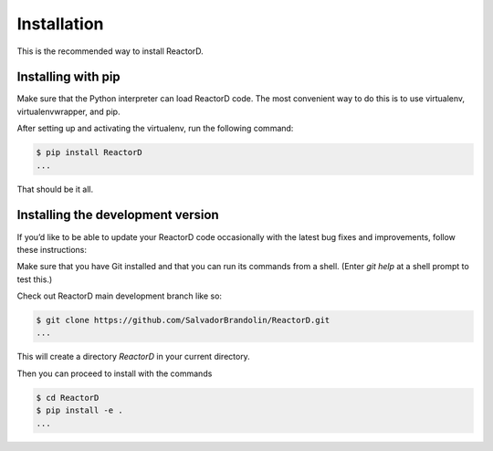 Installation
============


This is the recommended way to install ReactorD.

Installing  with pip
^^^^^^^^^^^^^^^^^^^^

Make sure that the Python interpreter can load ReactorD code.
The most convenient way to do this is to use virtualenv, virtualenvwrapper, and pip.

After setting up and activating the virtualenv, run the following command:

.. code-block:: console

   $ pip install ReactorD
   ...

That should be it all.



Installing the development version
^^^^^^^^^^^^^^^^^^^^^^^^^^^^^^^^^^

If you’d like to be able to update your ReactorD code occasionally with the
latest bug fixes and improvements, follow these instructions:

Make sure that you have Git installed and that you can run its commands from a shell.
(Enter *git help* at a shell prompt to test this.)

Check out ReactorD main development branch like so:

.. code-block:: console

   $ git clone https://github.com/SalvadorBrandolin/ReactorD.git
   ...

This will create a directory *ReactorD* in your current directory.

Then you can proceed to install with the commands

.. code-block:: console

   $ cd ReactorD
   $ pip install -e .
   ...
